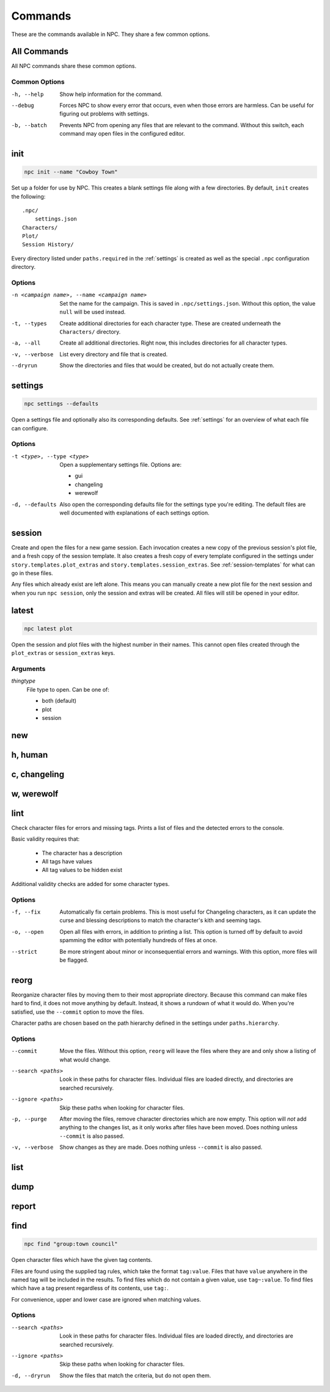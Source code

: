 .. Commands documentation

Commands
===============================

These are the commands available in NPC. They share a few common options.

All Commands
------------

All NPC commands share these common options.

Common Options
~~~~~~~~~~~~~~

-h, --help
	Show help information for the command.

--debug
	Forces NPC to show every error that occurs, even when those errors are harmless. Can be useful for figuring out problems with settings.

-b, --batch
	Prevents NPC from opening any files that are relevant to the command. Without this switch, each command may open files in the configured editor.

init
-------------------------------

.. code-block:: bash

	npc init --name "Cowboy Town"

Set up a folder for use by NPC. This creates a blank settings file along with a few directories. By default, ``init`` creates the following::

	.npc/
	    settings.json
	Characters/
	Plot/
	Session History/

Every directory listed under ``paths.required`` in the :ref:`settings` is created as well as the special ``.npc`` configuration directory.

Options
~~~~~~~

-n <campaign name>, --name <campaign name>
	Set the name for the campaign. This is saved in ``.npc/settings.json``. Without this option, the value ``null`` will be used instead.

-t, --types
	Create additional directories for each character type. These are created underneath the ``Characters/`` directory.

-a, --all
	Create all additional directories. Right now, this includes directories for all character types.

-v, --verbose
	List every directory and file that is created.

--dryrun
	Show the directories and files that would be created, but do not actually create them.

.. _cmd-settings:

settings
-------------------------------

.. code-block:: bash

	npc settings --defaults

Open a settings file and optionally also its corresponding defaults. See :ref:`settings` for an overview of what each file can configure.

Options
~~~~~~~

-t <type>, --type <type>
	Open a supplementary settings file. Options are:

	* gui
	* changeling
	* werewolf

-d, --defaults
	Also open the corresponding defaults file for the settings type you're editing. The default files are well documented with explanations of each settings option.

session
-------------------------------

Create and open the files for a new game session. Each invocation creates a new copy of the previous session's plot file, and a fresh copy of the session template. It also creates a fresh copy of every template configured in the settings under ``story.templates.plot_extras`` and ``story.templates.session_extras``. See :ref:`session-templates` for what can go in these files.

Any files which already exist are left alone. This means you can manually create a new plot file for the next session and when you run ``npc session``, only the session and extras will be created. All files will still be opened in your editor.

latest
-------------------------------

.. code-block:: bash

	npc latest plot

Open the session and plot files with the highest number in their names. This cannot open files created through the ``plot_extras`` or ``session_extras`` keys.

Arguments
~~~~~~~~~

*thingtype*
	File type to open. Can be one of:

	* both (default)
	* plot
	* session

new
-------------------------------

h, human
-------------------------------

c, changeling
-------------------------------

w, werewolf
-------------------------------

lint
-------------------------------

Check character files for errors and missing tags. Prints a list of files and the detected errors to the console.

Basic validity requires that:

	* The character has a description
	* All tags have values
	* All tag values to be hidden exist

Additional validity checks are added for some character types.

Options
~~~~~~~

-f, --fix
	Automatically fix certain problems. This is most useful for Changeling characters, as it can update the curse and blessing descriptions to match the character's kith and seeming tags.

-o, --open
	Open all files with errors, in addition to printing a list. This option is turned off by default to avoid spamming the editor with potentially hundreds of files at once.

--strict
	Be more stringent about minor or inconsequential errors and warnings. With this option, more files will be flagged.

reorg
-------------------------------

Reorganize character files by moving them to their most appropriate directory. Because this command can make files hard to find, it does not move anything by default. Instead, it shows a rundown of what it would do. When you're satisfied, use the ``--commit`` option to move the files.

Character paths are chosen based on the path hierarchy defined in the settings under ``paths.hierarchy``.

Options
~~~~~~~

--commit
	Move the files. Without this option, ``reorg`` will leave the files where they are and only show a listing of what would change.

--search <paths>
	Look in these paths for character files. Individual files are loaded directly, and directories are searched recursively.

--ignore <paths>
	Skip these paths when looking for character files.

-p, --purge
	After moving the files, remove character directories which are now empty. This option will *not* add anything to the changes list, as it only works after files have been moved. Does nothing unless ``--commit`` is also passed.

-v, --verbose
	Show changes as they are made. Does nothing unless ``--commit`` is also passed.

.. _cmd-list:

list
-------------------------------

dump
-------------------------------

report
-------------------------------

find
-------------------------------

.. code-block:: bash

	npc find "group:town council"

Open character files which have the given tag contents.

Files are found using the supplied tag rules, which take the format ``tag:value``. Files that have ``value`` anywhere in the named tag will be included in the results. To find files which do not contain a given value, use ``tag~:value``. To find files which have a tag present regardless of its contents, use ``tag:``.

For convenience, upper and lower case are ignored when matching values.

Options
~~~~~~~

--search <paths>
	Look in these paths for character files. Individual files are loaded directly, and directories are searched recursively.

--ignore <paths>
	Skip these paths when looking for character files.

-d, --dryrun
	Show the files that match the criteria, but do not open them.
